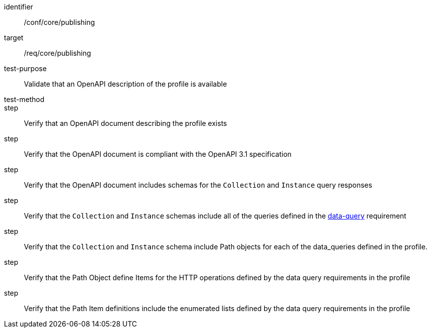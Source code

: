 [[ats_publishing]]
[abstract_test]
====
[%metadata]
identifier:: /conf/core/publishing
target:: /req/core/publishing
test-purpose:: Validate that an OpenAPI description of the profile is available
test-method:: 
step:: Verify that an OpenAPI document describing the profile exists
step:: Verify that the OpenAPI document is compliant with the OpenAPI 3.1 specification
step:: Verify that the OpenAPI document includes schemas for the `Collection` and `Instance` query responses
step:: Verify that the `Collection` and `Instance` schemas include all of the queries defined in the  <<req_core_data-query, data-query>> requirement
step:: Verify that the `Collection` and `Instance` schema include Path objects for each of the data_queries defined in the profile.
step:: Verify that the Path Object define Items for the HTTP operations defined by the data query requirements in the profile
step:: Verify that the Path Item definitions include the enumerated lists defined by the data query requirements in the profile
====